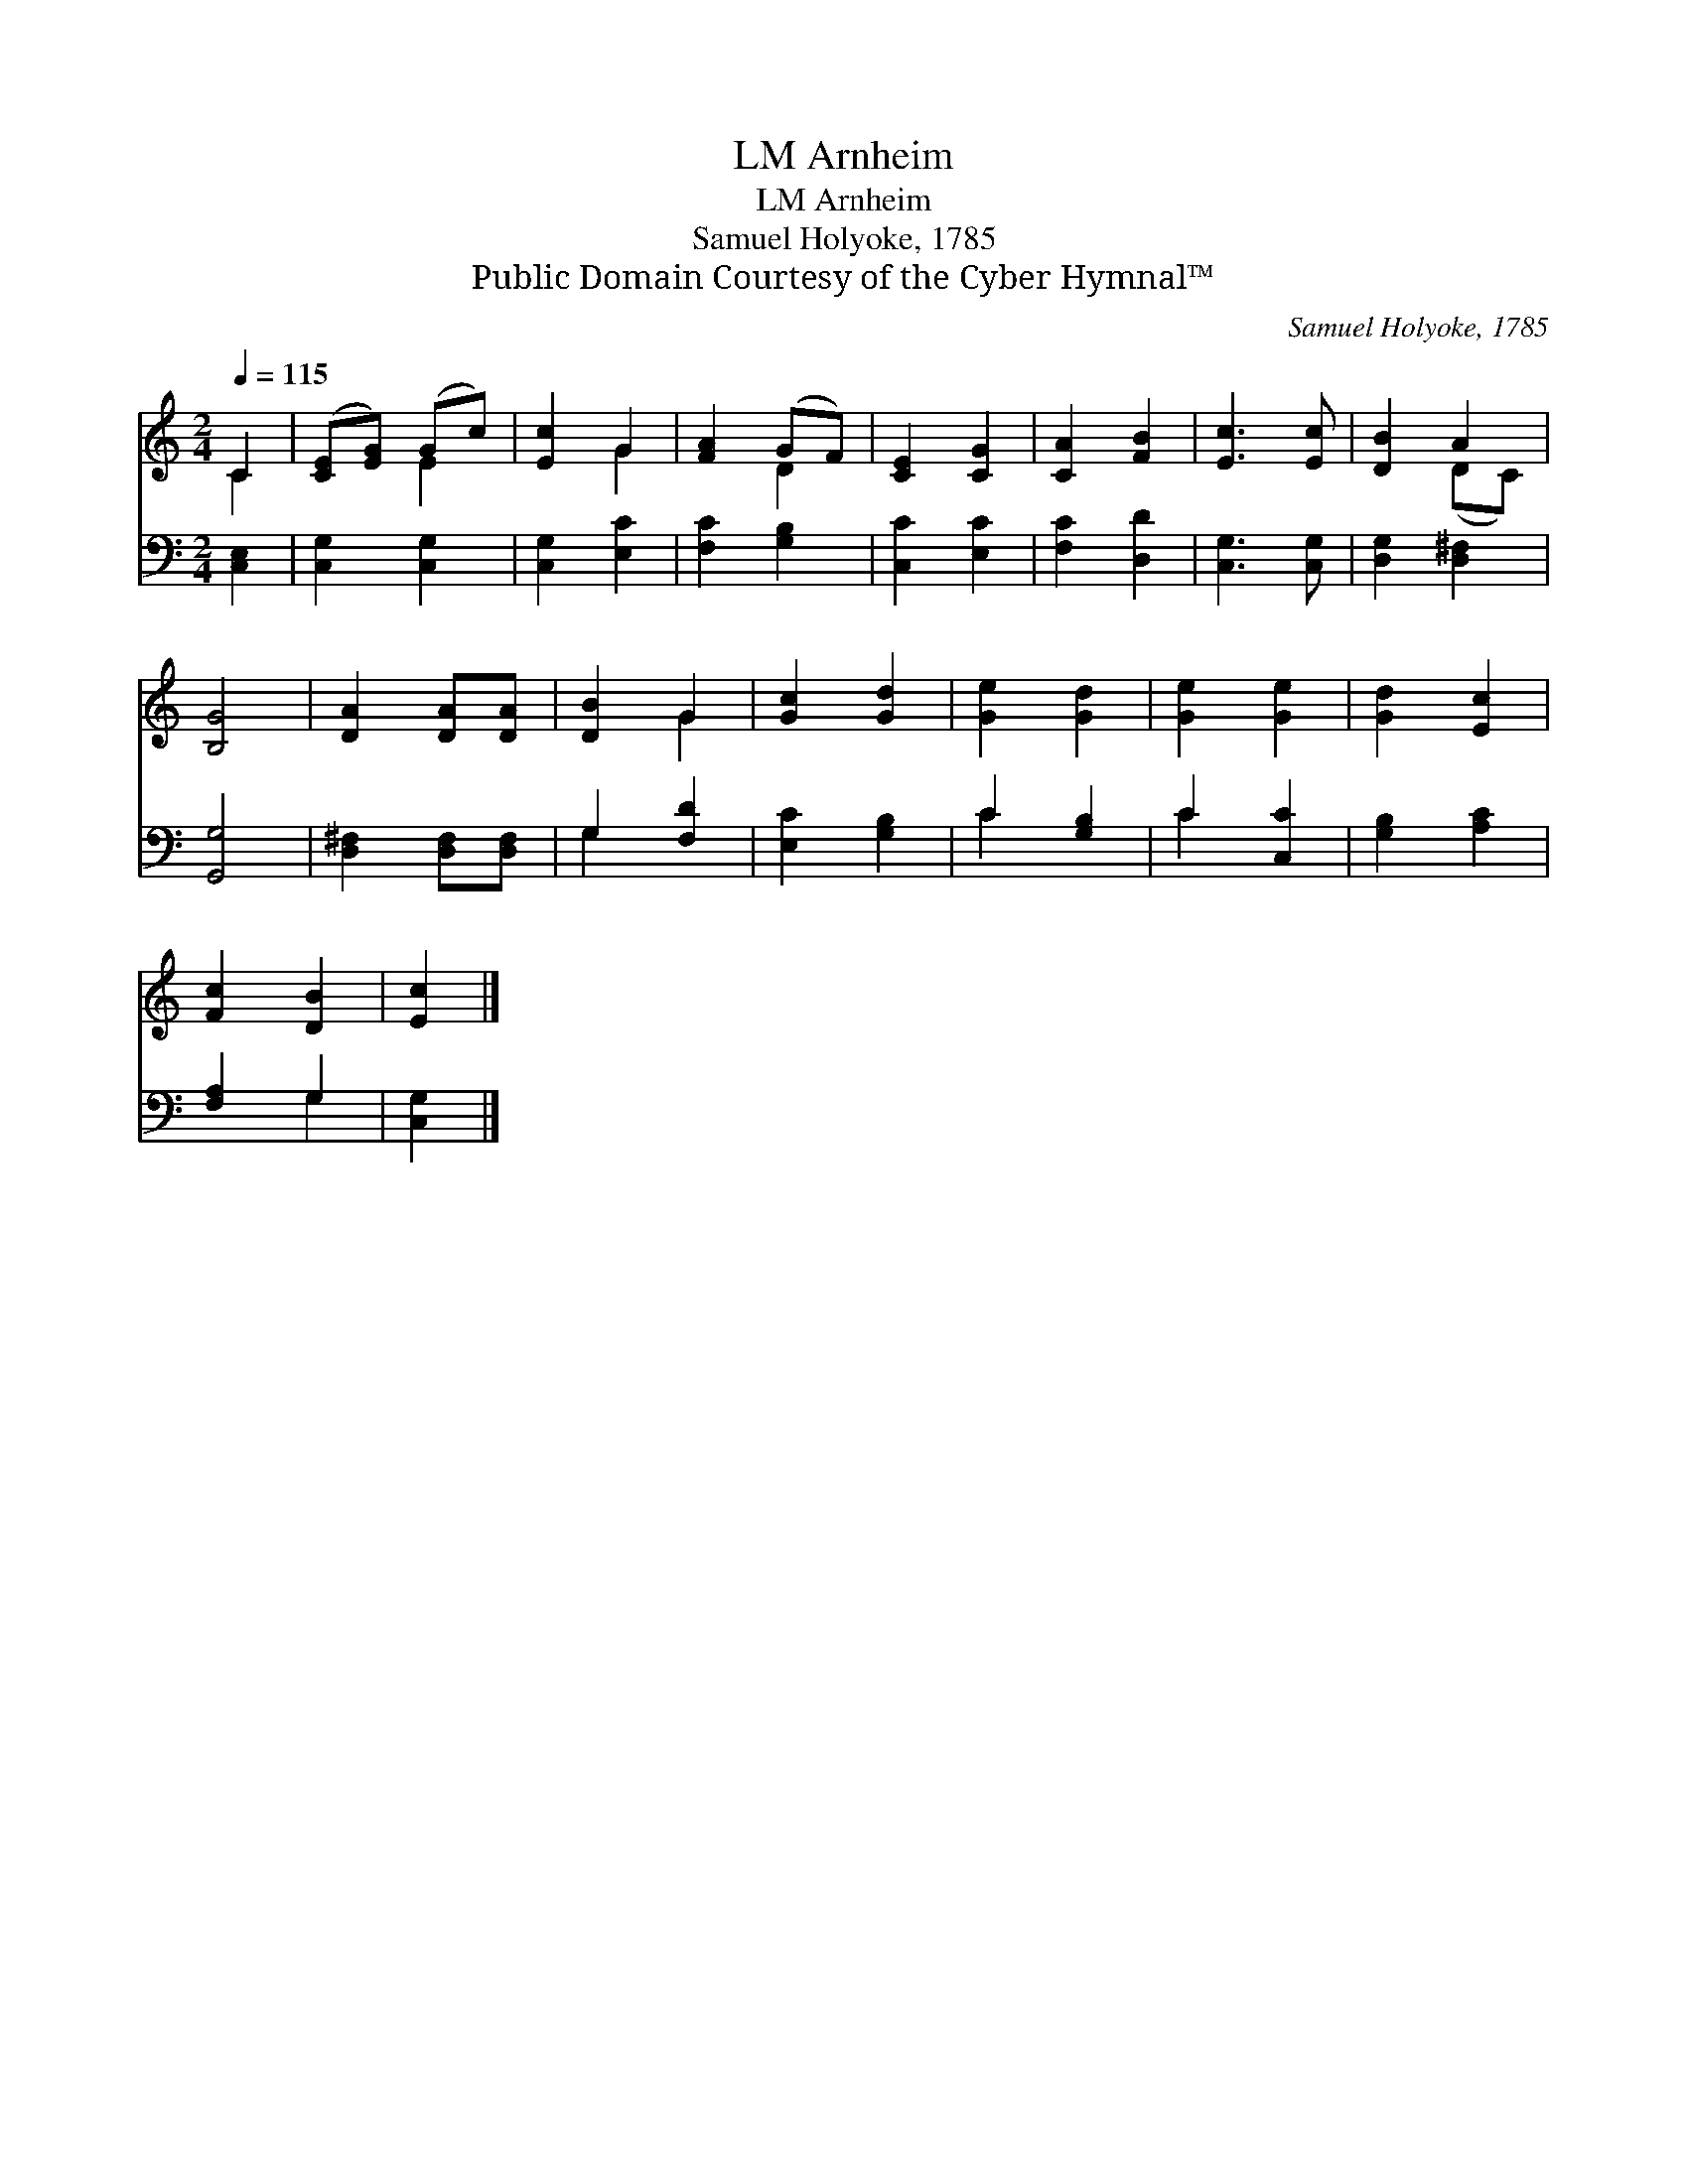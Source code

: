 X:1
T:Arnheim, LM
T:Arnheim, LM
T:Samuel Holyoke, 1785
T:Public Domain Courtesy of the Cyber Hymnal™
C:Samuel Holyoke, 1785
Z:Public Domain
Z:Courtesy of the Cyber Hymnal™
%%score ( 1 2 ) ( 3 4 )
L:1/8
Q:1/4=115
M:2/4
K:C
V:1 treble 
V:2 treble 
V:3 bass 
V:4 bass 
V:1
 C2 | ([CE][EG]) (Gc) | [Ec]2 G2 | [FA]2 (GF) | [CE]2 [CG]2 | [CA]2 [FB]2 | [Ec]3 [Ec] | [DB]2 A2 | %8
 [B,G]4 | [DA]2 [DA][DA] | [DB]2 G2 | [Gc]2 [Gd]2 | [Ge]2 [Gd]2 | [Ge]2 [Ge]2 | [Gd]2 [Ec]2 | %15
 [Fc]2 [DB]2 | [Ec]2 |] %17
V:2
 C2 | x2 E2 | x2 G2 | x2 D2 | x4 | x4 | x4 | x2 (DC) | x4 | x4 | x2 G2 | x4 | x4 | x4 | x4 | x4 | %16
 x2 |] %17
V:3
 [C,E,]2 | [C,G,]2 [C,G,]2 | [C,G,]2 [E,C]2 | [F,C]2 [G,B,]2 | [C,C]2 [E,C]2 | [F,C]2 [D,D]2 | %6
 [C,G,]3 [C,G,] | [D,G,]2 [D,^F,]2 | [G,,G,]4 | [D,^F,]2 [D,F,][D,F,] | G,2 [F,D]2 | %11
 [E,C]2 [G,B,]2 | C2 [G,B,]2 | C2 [C,C]2 | [G,B,]2 [A,C]2 | [F,A,]2 G,2 | [C,G,]2 |] %17
V:4
 x2 | x4 | x4 | x4 | x4 | x4 | x4 | x4 | x4 | x4 | G,2 x2 | x4 | C2 x2 | C2 x2 | x4 | x2 G,2 | %16
 x2 |] %17

